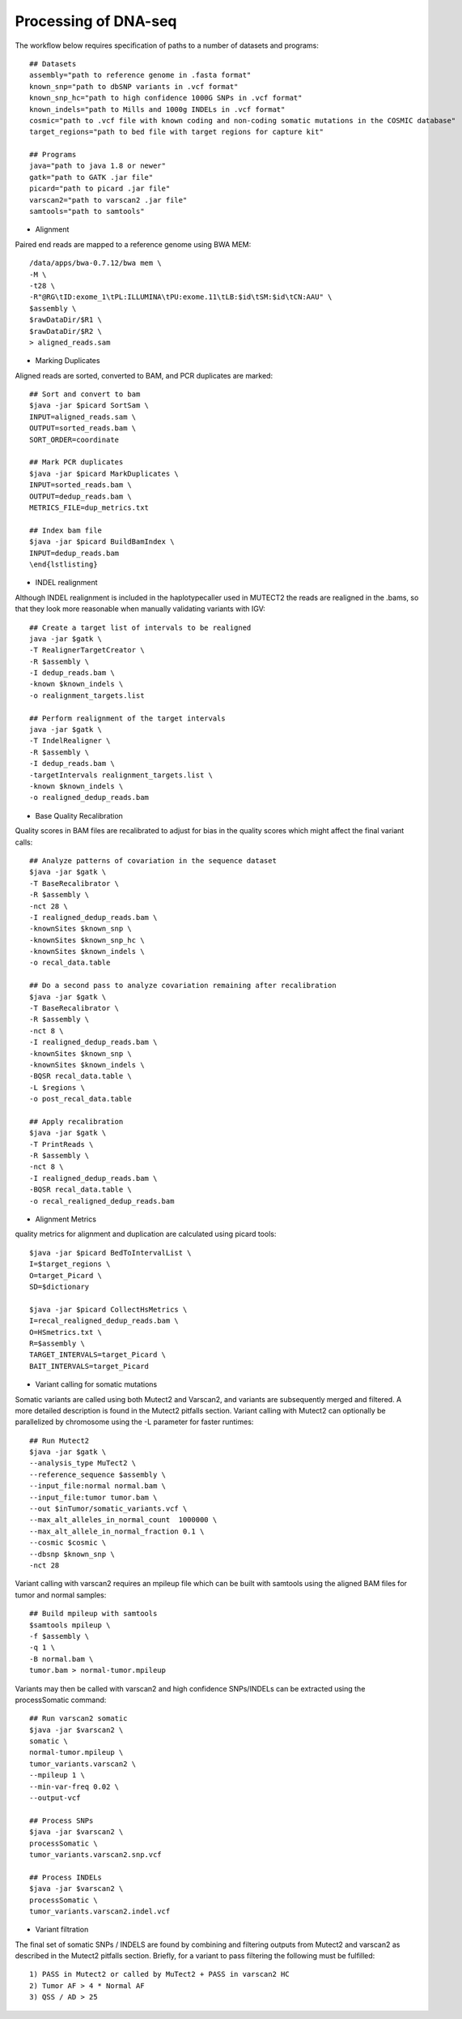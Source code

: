 Processing of DNA-seq
=====================
.. highlight:: bash

The workflow below requires specification of paths to a number of datasets and programs::
	
	## Datasets
	assembly="path to reference genome in .fasta format"
	known_snp="path to dbSNP variants in .vcf format"
	known_snp_hc="path to high confidence 1000G SNPs in .vcf format"
	known_indels="path to Mills and 1000g INDELs in .vcf format" 
	cosmic="path to .vcf file with known coding and non-coding somatic mutations in the COSMIC database"
	target_regions="path to bed file with target regions for capture kit"
	
	## Programs
	java="path to java 1.8 or newer"
	gatk="path to GATK .jar file"
	picard="path to picard .jar file"
	varscan2="path to varscan2 .jar file"
	samtools="path to samtools"
	
- Alignment

Paired end reads are mapped to a reference genome using BWA MEM::

	/data/apps/bwa-0.7.12/bwa mem \
	-M \
	-t28 \
	-R"@RG\tID:exome_1\tPL:ILLUMINA\tPU:exome.11\tLB:$id\tSM:$id\tCN:AAU" \
	$assembly \
	$rawDataDir/$R1 \
	$rawDataDir/$R2 \
	> aligned_reads.sam
	
- Marking Duplicates

Aligned reads are sorted, converted to BAM, and PCR duplicates are marked::

	## Sort and convert to bam
	$java -jar $picard SortSam \
	INPUT=aligned_reads.sam \
	OUTPUT=sorted_reads.bam \
	SORT_ORDER=coordinate

	## Mark PCR duplicates
	$java -jar $picard MarkDuplicates \
	INPUT=sorted_reads.bam \
	OUTPUT=dedup_reads.bam \
	METRICS_FILE=dup_metrics.txt

	## Index bam file
	$java -jar $picard BuildBamIndex \
	INPUT=dedup_reads.bam
	\end{lstlisting}

- INDEL realignment

Although INDEL realignment is included in the haplotypecaller used in MUTECT2 the reads are realigned in the .bams, so that they look more reasonable when manually validating variants with IGV::

	## Create a target list of intervals to be realigned
	java -jar $gatk \
	-T RealignerTargetCreator \
	-R $assembly \
	-I dedup_reads.bam \
	-known $known_indels \
	-o realignment_targets.list

	## Perform realignment of the target intervals
	java -jar $gatk \
	-T IndelRealigner \
	-R $assembly \
	-I dedup_reads.bam \
	-targetIntervals realignment_targets.list \
	-known $known_indels \
	-o realigned_dedup_reads.bam

	
- Base Quality Recalibration

Quality scores in BAM files are recalibrated to adjust for bias in the quality scores which might affect the final variant calls::

	## Analyze patterns of covariation in the sequence dataset
	$java -jar $gatk \
	-T BaseRecalibrator \
	-R $assembly \
	-nct 28 \
	-I realigned_dedup_reads.bam \
	-knownSites $known_snp \
	-knownSites $known_snp_hc \
	-knownSites $known_indels \
	-o recal_data.table

	## Do a second pass to analyze covariation remaining after recalibration
	$java -jar $gatk \
	-T BaseRecalibrator \
	-R $assembly \
	-nct 8 \
	-I realigned_dedup_reads.bam \
	-knownSites $known_snp \
	-knownSites $known_indels \
	-BQSR recal_data.table \
	-L $regions \
	-o post_recal_data.table

	## Apply recalibration
	$java -jar $gatk \
	-T PrintReads \
	-R $assembly \
	-nct 8 \
	-I realigned_dedup_reads.bam \
	-BQSR recal_data.table \
	-o recal_realigned_dedup_reads.bam

- Alignment Metrics

quality metrics for alignment and duplication are calculated using picard tools::

	$java -jar $picard BedToIntervalList \
	I=$target_regions \
	O=target_Picard \
	SD=$dictionary

	$java -jar $picard CollectHsMetrics \
	I=recal_realigned_dedup_reads.bam \
	O=HSmetrics.txt \
	R=$assembly \
	TARGET_INTERVALS=target_Picard \
	BAIT_INTERVALS=target_Picard
	
		
- Variant calling for somatic mutations

Somatic variants are called using both Mutect2 and Varscan2, and variants are subsequently merged and filtered. A more detailed description is found in the Mutect2 pitfalls section.
Variant calling with Mutect2 can optionally be parallelized by chromosome using the -L parameter for faster runtimes::

	## Run Mutect2
	$java -jar $gatk \
	--analysis_type MuTect2 \
	--reference_sequence $assembly \
	--input_file:normal normal.bam \
	--input_file:tumor tumor.bam \
	--out $inTumor/somatic_variants.vcf \
	--max_alt_alleles_in_normal_count  1000000 \
	--max_alt_allele_in_normal_fraction 0.1 \
	--cosmic $cosmic \
	--dbsnp $known_snp \
	-nct 28
	
Variant calling with varscan2 requires an mpileup file which can be built with samtools using the aligned BAM files for tumor and normal samples::

	## Build mpileup with samtools
	$samtools mpileup \
	-f $assembly \
	-q 1 \
	-B normal.bam \
	tumor.bam > normal-tumor.mpileup

Variants may then be called with varscan2 and high confidence SNPs/INDELs can be extracted using the processSomatic command::

	## Run varscan2 somatic
	$java -jar $varscan2 \
	somatic \
	normal-tumor.mpileup \
	tumor_variants.varscan2 \
	--mpileup 1 \
	--min-var-freq 0.02 \
	--output-vcf

	## Process SNPs
	$java -jar $varscan2 \
	processSomatic \
	tumor_variants.varscan2.snp.vcf
	
	## Process INDELs
	$java -jar $varscan2 \
	processSomatic \
	tumor_variants.varscan2.indel.vcf

- Variant filtration

The final set of somatic SNPs / INDELS are found by combining and filtering outputs from Mutect2 and varscan2 as described in the Mutect2 pitfalls section.
Briefly, for a variant to pass filtering the following must be fulfilled::

	1) PASS in Mutect2 or called by MuTect2 + PASS in varscan2 HC
	2) Tumor AF > 4 * Normal AF
	3) QSS / AD > 25